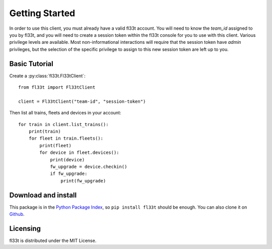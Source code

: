 Getting Started
===============

In order to use this client, you must already have a valid fl33t account.
You will need to know the `team_id` assigned to you by fl33t, and you will
need to create a session token within the fl33t console for you to use with
this client. Various privilege levels are available. Most non-informational
interactions will require that the session token have `admin` privileges, but
the selection of the specific privilege to assign to this new session token are
left up to you.

Basic Tutorial
--------------

Create a :py:class:`fl33t.Fl33tClient`::

    from fl33t import Fl33tClient

    client = Fl33tClient("team-id", "session-token")

Then list all trains, fleets and devices in your account::

    for train in client.list_trains():
        print(train)
        for fleet in train.fleets():
            print(fleet)
            for device in fleet.devices():
                print(device)
                fw_upgrade = device.checkin()
                if fw_upgrade:
                    print(fw_upgrade)

Download and install
--------------------

This package is in the `Python Package Index <http://pypi.org/project/fl33t>`__,
so ``pip install fl33t`` should be enough.  You can also clone it on `Github
<http://github.com/fictivekin/fl33t-client>`__.

Licensing
---------

fl33t is distributed under the MIT License.
